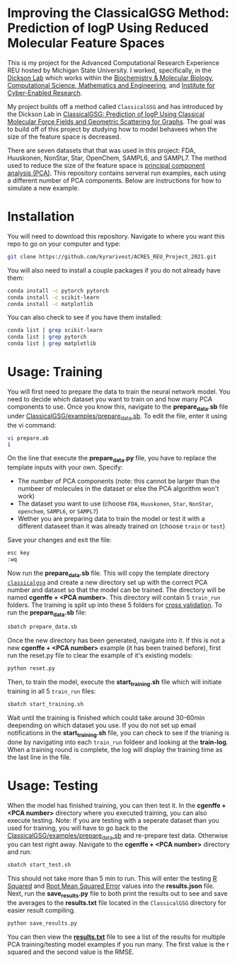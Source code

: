 * Improving the ClassicalGSG Method: Prediction of logP Using Reduced Molecular Feature Spaces

This is my project for the Advanced Computational Research Experience REU hosted by Michigan State University. I worked, specifically, in the [[https://www.egr.msu.edu/~alexrd/][Dickson Lab]] which works within the [[https://bmb.natsci.msu.edu/][Biochemistry & Molecular Biology]], [[https://cmse.msu.edu/][Computational Science, Mathematics and Engineering]], and [[https://icer.msu.edu/][Institute for Cyber-Enabled Research]]. 

My project builds off a method called ~ClassicalGSG~
and has introduced by the Dickson Lab in [[https://github.com/ADicksonLab/ClassicalGSG][ClassicalGSG: Prediction of logP Using Classical
Molecular Force Fields and Geometric Scattering for Graphs]]. The goal was to build off of this project by studying how to model behavees when the size of the feature space is decreased.

There are seven datasets that that was used in this project: FDA, Huuskonen, NonStar, Star, OpenChem, SAMPL6, and SAMPL7. The method used to reduce the size of the feature space is [[https://jakevdp.github.io/PythonDataScienceHandbook/05.09-principal-component-analysis.html][principal component analysis (PCA)]]. This repository contains serveral run examples, each using a different number of PCA components. Below are instructions for how to simulate a new example.




* Installation

You will need to download this repository. Navigate to where you want this repo to go on your computer and type:

#+begin_src sh
  git clone https://github.com/kyrarivest/ACRES_REU_Project_2021.git
#+end_src

You will also need to install a couple packages if you do not already have them:

#+begin_src sh
  conda install -c pytorch pytorch
  conda install -c scikit-learn
  conda install -c matplotlib
#+end_src

You can also check to see if you have them installed:

#+begin_src sh
  conda list | grep scikit-learn
  conda list | grep pytorch
  conda list | grep matplotlib
#+end_src



* Usage: Training

You will first need to prepare the data to train the neural network model. You need to decide which dataset you want to train on and how many PCA components to use. Once you know this, navigate to the *prepare_data.sb* file under [[https://github.com/kyrarivest/ACRES_REU_Project_2021/blob/main/examples/prepare_data.sb][ClassicalGSG/examples/prepare_data.sb]]. To edit the file, enter it using the vi command:

#+BEGIN_SRC bash
 vi prepare.ab
 i
#+END_SRC

On the line that execute the *prepare_data.py* file, you have to replace the template inputs with your own. Specify:

- The number of PCA components (note: this cannot be larger than the numbeer of molecules in the dataset or else the PCA algorithm won't work)
- The dataset you want to use (choose ~FDA~, ~Huuskonen~, ~Star~, ~NonStar~, ~openchem~, ~SAMPL6~, or ~SAMPL7~)
- Wether you are preparing data to train the model or test it with a different dataseet than it was already trained on (choose ~train~ or ~test~)

Save your changes and exit the file:

#+BEGIN_SRC bash
 esc key
 :wq
#+END_SRC

Now run the *prepare_data.sb* file. This will copy the template directory [[https://github.com/kyrarivest/ACRES_REU_Project_2021/tree/main/examples/cgenffgsg][~classicalgsg~]] and create a new directory set up with the correct PCA number and dataset so that the model can be trained. The directory will be named *cgenffe + <PCA number>*. This directory will contain 5 ~train_run~ folders. The training is split up into these 5 folders for [[https://towardsdatascience.com/why-and-how-to-cross-validate-a-model-d6424b45261f][cross validation]]. To run the *prepare_data.sb* file:

#+BEGIN_SRC bash
 sbatch prepare_data.sb
#+END_SRC

Once the new directory has been generated, navigate into it. If this is not a new *cgenffe + <PCA number>* example (it has been trained before), first run the reset.py file to clear the example of it's existing models:

#+BEGIN_SRC bash
python reset.py
#+END_SRC

Then, to train the model, execute the *start_training.sh* file which will initiate training in all 5 ~train_run~ files:

#+BEGIN_SRC bash
sbatch start_training.sh
#+END_SRC

Wait until the training is finished which could take around 30-60min deepending on which dataset you use. If you do not set up email notifications in the *start_training.sh* file, you can check to see if the trianing is done by navigating into each ~train_run~ foldeer and looking at the *train-log*. When a training round is complete, the log will display the training time as the last line in the file.

* Usage: Testing
When the model has finished training, you can then test it. In the *cgenffe + <PCA number>* directory where you executed training, you can also execute testing. Note: if you are testing with a seperate dataset than you used for training, you will have to go back to the [[https://github.com/kyrarivest/ACRES_REU_Project_2021/blob/main/examples/prepare_data.sb][ClassicalGSG/examples/prepare_data.sb]] and re-prepare test data. Otherwise you can test right away. Navigate to the *cgenffe + <PCA number>* directory and run:

#+BEGIN_SRC bash
sbatch start_test.sh
#+END_SRC

This should not take more than 5 min to run. This will enter the testing [[https://www.investopedia.com/terms/r/r-squared.asp#:~:text=R%2Dsquared%20(R2),variables%20in%20a%20regression%20model.&text=It%20may%20also%20be%20known%20as%20the%20coefficient%20of%20determination.][R Squared]] and [[https://towardsdatascience.com/what-does-rmse-really-mean-806b65f2e48e#:~:text=Root%20Mean%20Square%20Error%20(RMSE)%20is%20a%20standard%20way%20to,model%20in%20predicting%20quantitative%20data.&text=This%20tells%20us%20heuristically%20that,the%20vector%20of%20observed%20values.][Root Mean Squared Error]] values into the *results.json* file. Next, run the *save_results.py* file to both print the results out to see and save the averages to the *results.txt* file located in the ~ClassicalGSG~ directory for easier result compiling.

#+BEGIN_SRC bash
python save_results.py
#+END_SRC

You can then view the [[https://github.com/kyrarivest/ACRES_REU_Project_2021/blob/main/examples/results.txt][*results.txt*]] file to see a list of the results for multiple PCA training/testing model examples if you run many. The first value is the r squared and the second value is the RMSE.
